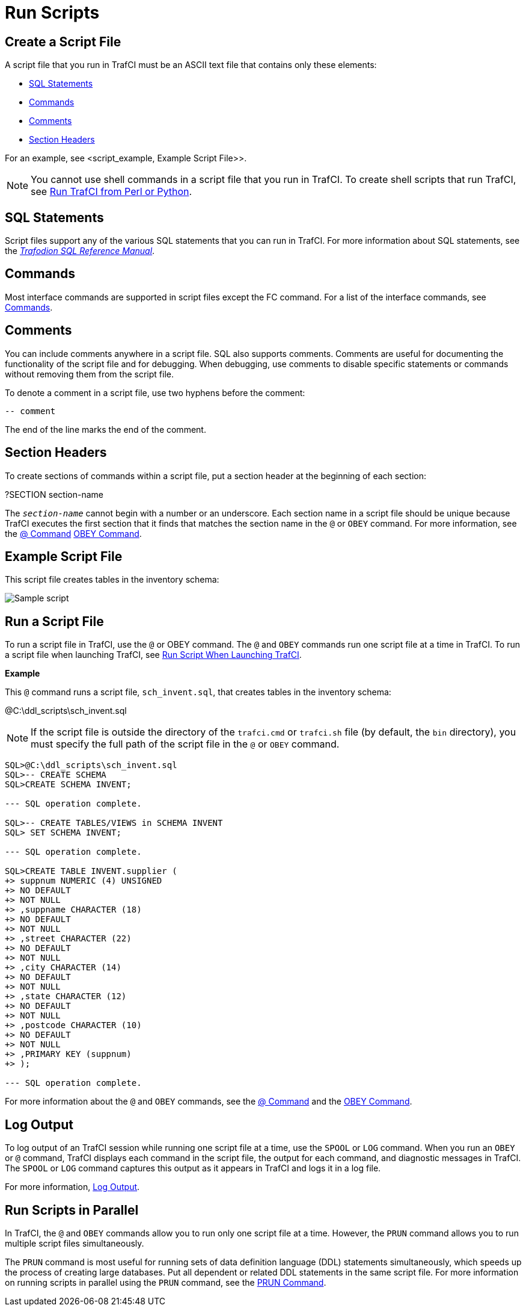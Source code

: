 ////
/**
* @@@ START COPYRIGHT @@@
*
* Licensed to the Apache Software Foundation (ASF) under one
* or more contributor license agreements.  See the NOTICE file
* distributed with this work for additional information
* regarding copyright ownership.  The ASF licenses this file
* to you under the Apache License, Version 2.0 (the
* "License"); you may not use this file except in compliance
* with the License.  You may obtain a copy of the License at
*
*   http://www.apache.org/licenses/LICENSE-2.0
*
* Unless required by applicable law or agreed to in writing,
* software distributed under the License is distributed on an
* "AS IS" BASIS, WITHOUT WARRANTIES OR CONDITIONS OF ANY
* KIND, either express or implied.  See the License for the
* specific language governing permissions and limitations
* under the License.
*
* @@@ END COPYRIGHT @@@
  */
////

= Run Scripts

[[script_create]]
== Create a Script File

A script file that you run in TrafCI must be an ASCII text file that contains only these elements:

* <<script_sql_statements, SQL Statements>>
* <<script_commands, Commands>>
* <<script_comments, Comments>>
* <<script_section_headers, Section Headers>>

For an example, see <script_example, Example Script File>>.

NOTE: You cannot use shell commands in a script file that you run in TrafCI. To create shell scripts
that run TrafCI, see <<perl_or_python, Run TrafCI from Perl or Python>>.

[[script_sql_statements]]
== SQL Statements

Script files support any of the various SQL statements that you can run in TrafCI. For more information about
SQL statements, see the
http://trafodion.incubator.apache.org/docs/sql_reference/index.html[_Trafodion SQL Reference Manual_].

[[script_commands]]
== Commands

Most interface commands are supported in script files except the FC command. For a list of the interface commands, see
<<commands, Commands>>.

[[script_comments]]
== Comments

You can include comments anywhere in a script file. SQL also supports comments. Comments are useful for documenting
the functionality of the script file and for debugging. When debugging, use comments to disable
specific statements or commands without removing them from the script file.

To denote a comment in a script file, use two hyphens before the comment:

```
-- comment
```

The end of the line marks the end of the comment.

[[script_section_headers]]
== Section Headers

To create sections of commands within a script file, put a section header at the beginning of each section:

====
?SECTION section-name
====

The `_section-name_` cannot begin with a number or an underscore. Each section name in a script file should be unique
because TrafCI executes the first section that it finds that matches the section name in the `@` or `OBEY` command.
For more information, see the <<cmd_at_sign, @ Command>> <<cmd_obey, OBEY Command>>.

[[script_example]]
== Example Script File

This script file creates tables in the inventory schema:

image:{images}/script.jpg[Sample script]

== Run a Script File

To run a script file in TrafCI, use the `@` or OBEY command. The `@` and `OBEY` commands run one script file at a time
in TrafCI. To run a script file when launching TrafCI, see <<trafci_run_script, Run Script When Launching TrafCI>>.

*Example*

This `@` command runs a script file, `sch_invent.sql`, that creates tables in the inventory schema:

====
@C:\ddl_scripts\sch_invent.sql
====

NOTE: If the script file is outside the directory of the `trafci.cmd` or `trafci.sh` file (by default, the `bin` directory),
you must specify the full path of the script file in the `@` or `OBEY` command.

```
SQL>@C:\ddl_scripts\sch_invent.sql
SQL>-- CREATE SCHEMA
SQL>CREATE SCHEMA INVENT;

--- SQL operation complete.

SQL>-- CREATE TABLES/VIEWS in SCHEMA INVENT
SQL> SET SCHEMA INVENT;

--- SQL operation complete.

SQL>CREATE TABLE INVENT.supplier (
+> suppnum NUMERIC (4) UNSIGNED
+> NO DEFAULT
+> NOT NULL
+> ,suppname CHARACTER (18)
+> NO DEFAULT
+> NOT NULL
+> ,street CHARACTER (22)
+> NO DEFAULT
+> NOT NULL
+> ,city CHARACTER (14)
+> NO DEFAULT
+> NOT NULL
+> ,state CHARACTER (12)
+> NO DEFAULT
+> NOT NULL
+> ,postcode CHARACTER (10)
+> NO DEFAULT
+> NOT NULL
+> ,PRIMARY KEY (suppnum)
+> );

--- SQL operation complete.
```

For more information about the `@` and `OBEY` commands, see the <<cmd_at_sign, @ Command>> and
the <<cmd_obey, OBEY Command>>.

== Log Output

To log output of an TrafCI session while running one script file at a time, use the `SPOOL` or `LOG` command.
When you run an `OBEY` or `@` command, TrafCI displays each command in the script file, the output for each
command, and diagnostic messages in TrafCI. The `SPOOL` or `LOG` command captures this output as it appears
in TrafCI and logs it in a log file.

For more information, <<interactive_log_output, Log Output>>.

== Run Scripts in Parallel

In TrafCI, the `@` and `OBEY` commands allow you to run only one script file at a time. However, the `PRUN` command
allows you to run multiple script files simultaneously.

The `PRUN` command is most useful for running sets of data definition language (DDL) statements simultaneously, which
speeds up the process of creating large databases. Put all dependent or related DDL statements in the same script file.
For more information on running scripts in parallel using the `PRUN` command, see the <<cmd_prun, PRUN Command>>.

